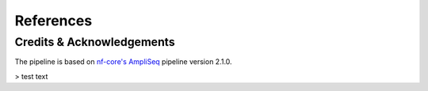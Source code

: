 References
=====

Credits & Acknowledgements
++++++++++++++

The pipeline is based on `nf-core's <https://pubmed.ncbi.nlm.nih.gov/32055031/>`_ `AmpliSeq <https://nf-co.re/ampliseq/2.1.0>`_ pipeline version 2.1.0. 

> test text